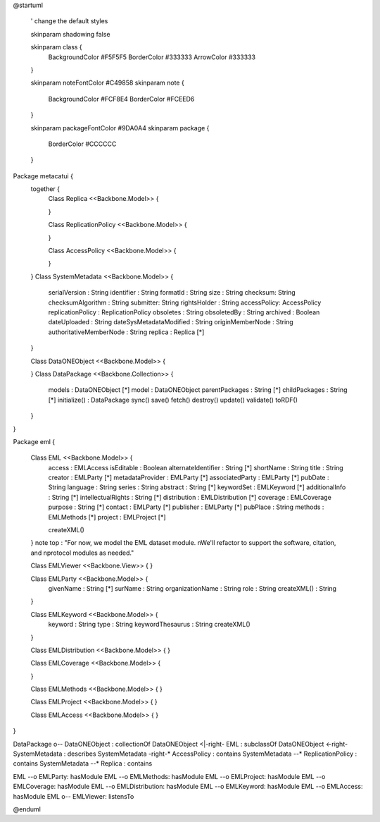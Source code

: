 @startuml

  ' change the default styles

  skinparam shadowing false

  skinparam class {
    BackgroundColor #F5F5F5
    BorderColor #333333
    ArrowColor #333333

  }

  skinparam noteFontColor #C49858
  skinparam note {
    BackgroundColor #FCF8E4
    BorderColor #FCEED6

  }

  skinparam packageFontColor #9DA0A4
  skinparam package {
    BorderColor #CCCCCC
  }

Package metacatui {
  together {
    Class Replica <<Backbone.Model>> {

    }

    Class ReplicationPolicy <<Backbone.Model>> {

    }

    Class AccessPolicy <<Backbone.Model>> {

    }
  }
  Class SystemMetadata <<Backbone.Model>> {
    serialVersion : String
    identifier : String
    formatId : String
    size : String
    checksum: String
    checksumAlgorithm : String
    submitter: String
    rightsHolder : String
    accessPolicy: AccessPolicy
    replicationPolicy : ReplicationPolicy
    obsoletes : String
    obsoletedBy : String
    archived : Boolean
    dateUploaded : String
    dateSysMetadataModified : String
    originMemberNode : String
    authoritativeMemberNode : String
    replica : Replica [*]
  }

  Class DataONEObject <<Backbone.Model>> {

  }
  Class DataPackage <<Backbone.Collection>> {
    models : DataONEObject [*]
    model : DataONEObject
    parentPackages : String [*]
    childPackages : String [*]
    initialize() : DataPackage
    sync()
    save()
    fetch()
    destroy()
    update()
    validate()
    toRDF()
  }

}

Package eml {

  Class EML <<Backbone.Model>> {
    access : EMLAccess
    isEditable : Boolean
    alternateIdentifier : String [*]
    shortName : String
    title : String
    creator : EMLParty [*]
    metadataProvider : EMLParty [*]
    associatedParty  : EMLParty [*]
    pubDate : String
    language : String
    series : String
    abstract : String [*]
    keywordSet : EMLKeyword [*]
    additionalInfo : String [*]
    intellectualRights : String [*]
    distribution : EMLDistribution [*]
    coverage : EMLCoverage
    purpose : String [*]
    contact : EMLParty [*]
    publisher : EMLParty [*]
    pubPlace : String
    methods : EMLMethods [*]
    project : EMLProject [*]

    createXML()
  }
  note top : "For now, we model the EML dataset module. \nWe'll refactor to support the software, citation, and \nprotocol modules as needed."

  Class EMLViewer <<Backbone.View>> {
  }

  Class EMLParty <<Backbone.Model>> {
    givenName : String [*]
    surName : String
    organizationName : String
    role : String
    createXML() : String
  }

  Class EMLKeyword <<Backbone.Model>> {
    keyword : String
    type : String
    keywordThesaurus : String
    createXML()
  }

  Class EMLDistribution <<Backbone.Model>> {
  }

  Class EMLCoverage <<Backbone.Model>> {

  }

  Class EMLMethods <<Backbone.Model>> {
  }

  Class EMLProject <<Backbone.Model>> {
  }

  Class EMLAccess <<Backbone.Model>> {
  }
}

DataPackage o-- DataONEObject : collectionOf
DataONEObject <|-right- EML : subclassOf
DataONEObject <-right- SystemMetadata : describes
SystemMetadata -right-* AccessPolicy : contains
SystemMetadata --* ReplicationPolicy : contains
SystemMetadata --* Replica : contains

EML --o EMLParty: hasModule
EML --o EMLMethods: hasModule
EML --o EMLProject: hasModule
EML --o EMLCoverage: hasModule
EML --o EMLDistribution: hasModule
EML --o EMLKeyword: hasModule
EML --o EMLAccess: hasModule
EML o-- EMLViewer: listensTo

@enduml

